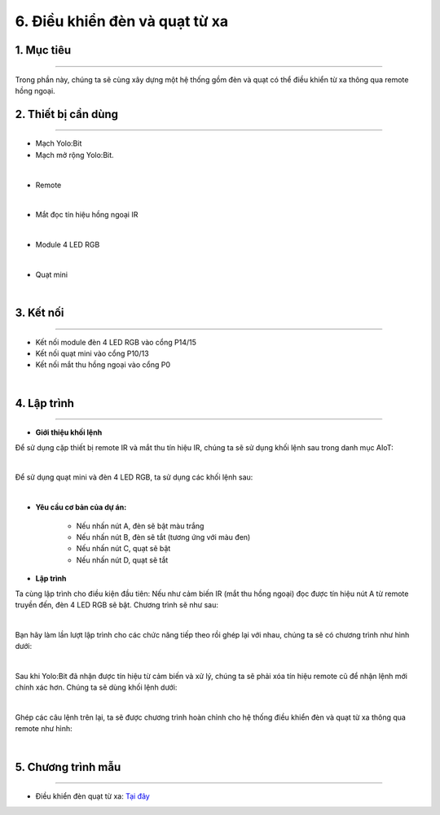 6. Điều khiển đèn và quạt từ xa 
===================================

1. Mục tiêu 
----------
---------------

Trong phần này, chúng ta sẽ cùng xây dựng một hệ thống gồm đèn và quạt có thể điều khiển từ xa thông qua remote hồng ngoại.

2. Thiết bị cần dùng 
-------
-------------

- Mạch Yolo:Bit
- Mạch mở rộng Yolo:Bit.

.. image:: images/4.1.jpg
    :width: 300px
    :align: center
| 
- Remote

.. image:: images/6.1.jpg
    :scale: 40 %
    :align: center
|
- Mắt đọc tín hiệu hồng ngoại IR

.. image:: images/6.2.jpg
    :scale: 40 %
    :align: center
|
- Module 4 LED RGB 

.. image:: images/4.2.jpg
    :scale: 40 %
    :align: center
| 
- Quạt mini

.. image:: images/6.3.jpg
    :scale: 40 %
    :align: center
|

3. Kết nối 
-------
------------

- Kết nối module đèn 4 LED RGB vào cổng P14/15
- Kết nối quạt mini vào cổng P10/13
- Kết nối mắt thu hồng ngoại vào cổng P0

.. image:: images/6.4.png
    :width: 450px
    :align: center
| 

4. Lập trình 
-------
----------

- **Giới thiệu khối lệnh**

Để sử dụng cặp thiết bị remote IR và mắt thu tín hiệu IR, chúng ta sẽ sử dụng khối lệnh sau trong danh mục AIoT:

.. image:: images/6.5.png
    :scale: 100 %
    :align: center
|   
Để sử dụng quạt mini và đèn 4 LED RGB, ta sử dụng các khối lệnh sau:

.. image:: images/6.6.png
    :scale: 100 %
    :align: center
| 

- **Yêu cầu cơ bản của dự án:**

    - Nếu nhấn nút A, đèn sẽ bật màu trắng
    - Nếu nhấn nút B, đèn sẽ tắt (tương ứng với màu đen)
    - Nếu nhấn nút C, quạt sẽ bật
    - Nếu nhấn nút D, quạt sẽ tắt

- **Lập trình**

Ta cùng lập trình cho điều kiện đầu tiên: Nếu như cảm biến IR (mắt thu hồng ngoại) đọc được tín hiệu nút A từ remote truyền đến, đèn 4 LED RGB sẽ bật. Chương trình sẽ như sau:

.. image:: images/6.7.png
    :scale: 100 %
    :align: center
|
Bạn hãy làm lần lượt lập trình cho các chức năng tiếp theo rồi ghép lại với nhau, chúng ta sẽ có chương trình như hình dưới:

.. image:: images/6.8.png
    :scale: 100 %
    :align: center
|
Sau khi Yolo:Bit đã nhận được tín hiệu từ cảm biến và xử lý, chúng ta sẽ phải xóa tín hiệu remote cũ để nhận lệnh mới chính xác hơn. Chúng ta sẽ dùng khối lệnh dưới:

.. image:: images/6.9.png
    :scale: 100 %
    :align: center
|
Ghép các câu lệnh trên lại, ta sẽ được chương trình hoàn chỉnh cho hệ thống điều khiển đèn và quạt từ xa thông qua remote như hình:

.. image:: images/6.10.png
    :scale: 100 %
    :align: center
|

5. Chương trình mẫu 
-------
------------

- Điều khiển đèn quạt từ xa: `Tại đây <https://app.ohstem.vn/#!/share/yolobit/2EWInautetLxsci9ezVW2A7l6gk>`_

.. image:: images/6.11.png
    :width: 200px
    :align: center 
